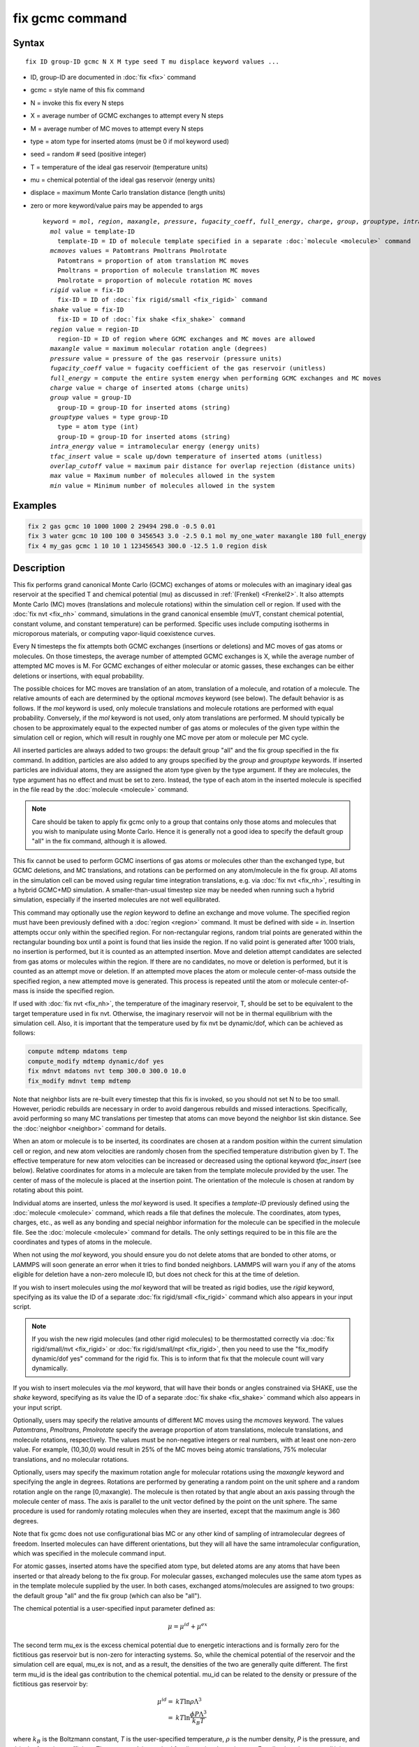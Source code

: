 .. index:: fix gcmc

fix gcmc command
================

Syntax
""""""

.. parsed-literal::

   fix ID group-ID gcmc N X M type seed T mu displace keyword values ...

* ID, group-ID are documented in :doc:`fix <fix>` command
* gcmc = style name of this fix command
* N = invoke this fix every N steps
* X = average number of GCMC exchanges to attempt every N steps
* M = average number of MC moves to attempt every N steps
* type = atom type for inserted atoms (must be 0 if mol keyword used)
* seed = random # seed (positive integer)
* T = temperature of the ideal gas reservoir (temperature units)
* mu = chemical potential of the ideal gas reservoir (energy units)
* displace = maximum Monte Carlo translation distance (length units)
* zero or more keyword/value pairs may be appended to args

  .. parsed-literal::

     keyword = *mol*, *region*, *maxangle*, *pressure*, *fugacity_coeff*, *full_energy*, *charge*, *group*, *grouptype*, *intra_energy*, *tfac_insert*, or *overlap_cutoff*
       *mol* value = template-ID
         template-ID = ID of molecule template specified in a separate :doc:`molecule <molecule>` command
       *mcmoves* values = Patomtrans Pmoltrans Pmolrotate
         Patomtrans = proportion of atom translation MC moves
         Pmoltrans = proportion of molecule translation MC moves
         Pmolrotate = proportion of molecule rotation MC moves
       *rigid* value = fix-ID
         fix-ID = ID of :doc:`fix rigid/small <fix_rigid>` command
       *shake* value = fix-ID
         fix-ID = ID of :doc:`fix shake <fix_shake>` command
       *region* value = region-ID
         region-ID = ID of region where GCMC exchanges and MC moves are allowed
       *maxangle* value = maximum molecular rotation angle (degrees)
       *pressure* value = pressure of the gas reservoir (pressure units)
       *fugacity_coeff* value = fugacity coefficient of the gas reservoir (unitless)
       *full_energy* = compute the entire system energy when performing GCMC exchanges and MC moves
       *charge* value = charge of inserted atoms (charge units)
       *group* value = group-ID
         group-ID = group-ID for inserted atoms (string)
       *grouptype* values = type group-ID
         type = atom type (int)
         group-ID = group-ID for inserted atoms (string)
       *intra_energy* value = intramolecular energy (energy units)
       *tfac_insert* value = scale up/down temperature of inserted atoms (unitless)
       *overlap_cutoff* value = maximum pair distance for overlap rejection (distance units)
       *max* value = Maximum number of molecules allowed in the system
       *min* value = Minimum number of molecules allowed in the system

Examples
""""""""

.. code-block:: LAMMPS

   fix 2 gas gcmc 10 1000 1000 2 29494 298.0 -0.5 0.01
   fix 3 water gcmc 10 100 100 0 3456543 3.0 -2.5 0.1 mol my_one_water maxangle 180 full_energy
   fix 4 my_gas gcmc 1 10 10 1 123456543 300.0 -12.5 1.0 region disk

Description
"""""""""""

This fix performs grand canonical Monte Carlo (GCMC) exchanges of
atoms or molecules with an imaginary ideal gas
reservoir at the specified T and chemical potential (mu) as discussed
in :ref:`(Frenkel) <Frenkel2>`. It also
attempts  Monte Carlo (MC) moves (translations and molecule
rotations) within the simulation cell or
region. If used with the :doc:`fix nvt <fix_nh>`
command, simulations in the grand canonical ensemble (muVT, constant
chemical potential, constant volume, and constant temperature) can be
performed.  Specific uses include computing isotherms in microporous
materials, or computing vapor-liquid coexistence curves.

Every N timesteps the fix attempts both GCMC exchanges
(insertions or deletions) and MC moves of gas atoms or molecules.
On those timesteps, the average number of attempted GCMC exchanges is X,
while the average number of attempted MC moves is M.
For GCMC exchanges of either molecular or atomic gasses,
these exchanges can be either deletions or insertions,
with equal probability.

The possible choices for MC moves are translation of an atom,
translation of a molecule, and rotation of a molecule.
The relative amounts of each are determined by the optional
*mcmoves* keyword (see below).
The default behavior is as follows.
If the *mol* keyword is used, only molecule translations
and molecule rotations are performed with equal probability.
Conversely, if the *mol* keyword is not used, only atom
translations are performed.
M should typically be
chosen to be approximately equal to the expected number of gas atoms
or molecules of the given type within the simulation cell or region,
which will result in roughly one MC move per atom or molecule
per MC cycle.

All inserted particles are always added to two groups: the default
group "all" and the fix group specified in the fix command.
In addition, particles are also added to any groups
specified by the *group* and *grouptype* keywords.  If inserted
particles are individual atoms, they are assigned the atom type given
by the type argument.  If they are molecules, the type argument has no
effect and must be set to zero. Instead, the type of each atom in the
inserted molecule is specified in the file read by the
:doc:`molecule <molecule>` command.

.. note::

   Care should be taken to apply fix gcmc only to
   a group that contains only those atoms and molecules
   that you wish to manipulate using Monte Carlo.
   Hence it is generally not a good idea to specify
   the default group "all" in the fix command, although it is allowed.

This fix cannot be used to perform GCMC insertions of gas atoms or
molecules other than the exchanged type, but GCMC deletions,
and MC translations, and rotations can be performed on any atom/molecule in
the fix group.  All atoms in the simulation cell can be moved using
regular time integration translations, e.g. via :doc:`fix nvt <fix_nh>`,
resulting in a hybrid GCMC+MD simulation. A smaller-than-usual
timestep size may be needed when running such a hybrid simulation,
especially if the inserted molecules are not well equilibrated.

This command may optionally use the *region* keyword to define an
exchange and move volume.  The specified region must have been
previously defined with a :doc:`region <region>` command.  It must be
defined with side = *in*\ .  Insertion attempts occur only within the
specified region. For non-rectangular regions, random trial points are
generated within the rectangular bounding box until a point is found
that lies inside the region. If no valid point is generated after 1000
trials, no insertion is performed, but it is counted as an attempted
insertion.  Move and deletion attempt candidates are selected from gas
atoms or molecules within the region. If there are no candidates, no
move or deletion is performed, but it is counted as an attempt move or
deletion. If an attempted move places the atom or molecule
center-of-mass outside the specified region, a new attempted move is
generated. This process is repeated until the atom or molecule
center-of-mass is inside the specified region.

If used with :doc:`fix nvt <fix_nh>`, the temperature of the imaginary
reservoir, T, should be set to be equivalent to the target temperature
used in fix nvt. Otherwise, the imaginary reservoir will not be in
thermal equilibrium with the simulation cell. Also, it is important
that the temperature used by fix nvt be dynamic/dof, which can be
achieved as follows:

.. code-block:: LAMMPS

   compute mdtemp mdatoms temp
   compute_modify mdtemp dynamic/dof yes
   fix mdnvt mdatoms nvt temp 300.0 300.0 10.0
   fix_modify mdnvt temp mdtemp

Note that neighbor lists are re-built every timestep that this fix is
invoked, so you should not set N to be too small.  However, periodic
rebuilds are necessary in order to avoid dangerous rebuilds and missed
interactions. Specifically, avoid performing so many MC translations
per timestep that atoms can move beyond the neighbor list skin
distance. See the :doc:`neighbor <neighbor>` command for details.

When an atom or molecule is to be inserted, its coordinates are chosen
at a random position within the current simulation cell or region, and
new atom velocities are randomly chosen from the specified temperature
distribution given by T. The effective temperature for new atom
velocities can be increased or decreased using the optional keyword
*tfac_insert* (see below). Relative coordinates for atoms in a
molecule are taken from the template molecule provided by the
user. The center of mass of the molecule is placed at the insertion
point. The orientation of the molecule is chosen at random by rotating
about this point.

Individual atoms are inserted, unless the *mol* keyword is used.  It
specifies a *template-ID* previously defined using the
:doc:`molecule <molecule>` command, which reads a file that defines the
molecule.  The coordinates, atom types, charges, etc., as well as any
bonding and special neighbor information for the molecule can
be specified in the molecule file.  See the :doc:`molecule <molecule>`
command for details.  The only settings required to be in this file
are the coordinates and types of atoms in the molecule.

When not using the *mol* keyword, you should ensure you do not delete
atoms that are bonded to other atoms, or LAMMPS will soon generate an
error when it tries to find bonded neighbors.  LAMMPS will warn you if
any of the atoms eligible for deletion have a non-zero molecule ID,
but does not check for this at the time of deletion.

If you wish to insert molecules using the *mol* keyword that will be
treated as rigid bodies, use the *rigid* keyword, specifying as its
value the ID of a separate :doc:`fix rigid/small <fix_rigid>` command
which also appears in your input script.

.. note::

   If you wish the new rigid molecules (and other rigid molecules)
   to be thermostatted correctly via :doc:`fix rigid/small/nvt <fix_rigid>`
   or :doc:`fix rigid/small/npt <fix_rigid>`, then you need to use the
   "fix_modify dynamic/dof yes" command for the rigid fix.  This is to
   inform that fix that the molecule count will vary dynamically.

If you wish to insert molecules via the *mol* keyword, that will have
their bonds or angles constrained via SHAKE, use the *shake* keyword,
specifying as its value the ID of a separate :doc:`fix shake <fix_shake>` command which also appears in your input script.

Optionally, users may specify the relative amounts of different MC
moves using the *mcmoves* keyword. The values *Patomtrans*,
*Pmoltrans*, *Pmolrotate* specify the average proportion of
atom translations, molecule translations, and molecule rotations,
respectively. The values must be non-negative integers or real
numbers, with at least one non-zero value. For example, (10,30,0)
would result in 25% of the MC moves being atomic translations, 75%
molecular translations, and no molecular rotations.

Optionally, users may specify the maximum rotation angle for molecular
rotations using the *maxangle* keyword and specifying the angle in
degrees. Rotations are performed by generating a random point on the
unit sphere and a random rotation angle on the range
[0,maxangle). The molecule is then rotated by that angle about an
axis passing through the molecule center of mass. The axis is parallel
to the unit vector defined by the point on the unit sphere.  The same
procedure is used for randomly rotating molecules when they are
inserted, except that the maximum angle is 360 degrees.

Note that fix gcmc does not use configurational bias MC or any other
kind of sampling of intramolecular degrees of freedom.  Inserted
molecules can have different orientations, but they will all have the
same intramolecular configuration, which was specified in the molecule
command input.

For atomic gasses, inserted atoms have the specified atom type, but
deleted atoms are any atoms that have been inserted or that already
belong to the fix group. For molecular gasses, exchanged
molecules use the same atom types as in the template molecule supplied
by the user.  In both cases, exchanged atoms/molecules are assigned to
two groups: the default group "all" and the fix group
(which can also be "all").

The chemical potential is a user-specified input parameter defined
as:

.. math::

   \mu = \mu^{id} + \mu^{ex}

The second term mu_ex is the excess chemical potential due to
energetic interactions and is formally zero for the fictitious gas
reservoir but is non-zero for interacting systems. So, while the
chemical potential of the reservoir and the simulation cell are equal,
mu_ex is not, and as a result, the densities of the two are generally
quite different.  The first term mu_id is the ideal gas contribution
to the chemical potential.  mu_id can be related to the density or
pressure of the fictitious gas reservoir by:

.. math::

   \mu^{id}  = & k T \ln{\rho \Lambda^3} \\
             = & k T \ln{\frac{\phi P \Lambda^3}{k_B T}}

where :math:`k_B` is the Boltzmann constant, *T* is the user-specified
temperature, :math:`\rho` is the number density, *P* is the pressure,
and :math:`\phi` is the fugacity coefficient.  The constant
:math:`\Lambda` is required for dimensional consistency.  For all unit
styles except *lj* it is defined as the thermal de Broglie wavelength

.. math::

   \Lambda = \sqrt{ \frac{h^2}{2 \pi m k_B T}}

where *h* is Planck's constant, and *m* is the mass of the exchanged atom
or molecule.  For unit style *lj*, :math:`\Lambda` is simply set to
unity. Note that prior to March 2017, :math:`\Lambda` for unit style *lj*
was calculated using the above formula with *h* set to the rather specific
value of 0.18292026.  Chemical potential under the old definition can
be converted to an equivalent value under the new definition by
subtracting :math:`3 k T \ln(\Lambda_{old})`.

As an alternative to specifying mu directly, the ideal gas reservoir
can be defined by its pressure *P* using the *pressure* keyword, in
which case the user-specified chemical potential is ignored. The user
may also specify the fugacity coefficient :math:`\phi` using the
*fugacity_coeff* keyword, which defaults to unity.

The *full_energy* option means that the fix calculates the total
potential energy of the entire simulated system, instead of just
the energy of the part that is changed. The total system
energy before and after the proposed GCMC exchange or MC move
is then used in the
Metropolis criterion to determine whether or not to accept the
proposed change. By default, this option is off,
in which case only
partial energies are computed to determine the energy difference
due to the proposed change.

The *full_energy* option is needed for systems with complicated
potential energy calculations, including the following:

* long-range electrostatics (kspace)
* many-body pair styles
* hybrid pair styles
* eam pair styles
* tail corrections
* need to include potential energy contributions from other fixes

In these cases, LAMMPS will automatically apply the *full_energy*
keyword and issue a warning message.

When the *mol* keyword is used, the *full_energy* option also includes
the intramolecular energy of inserted and deleted molecules, whereas
this energy is not included when *full_energy* is not used. If this
is not desired, the *intra_energy* keyword can be used to define an
amount of energy that is subtracted from the final energy when a
molecule is inserted, and subtracted from the initial energy when a molecule
is deleted. For molecules that have a non-zero intramolecular energy,
this will ensure roughly the same behavior whether or not the
*full_energy* option is used.

Inserted atoms and molecules are assigned random velocities based on
the specified temperature *T*. Because the relative velocity of all
atoms in the molecule is zero, this may result in inserted molecules
that are systematically too cold. In addition, the intramolecular
potential energy of the inserted molecule may cause the kinetic energy
of the molecule to quickly increase or decrease after insertion.  The
*tfac_insert* keyword allows the user to counteract these effects by
changing the temperature used to assign velocities to inserted atoms
and molecules by a constant factor. For a particular application, some
experimentation may be required to find a value of *tfac_insert* that
results in inserted molecules that equilibrate quickly to the correct
temperature.

Some fixes have an associated potential energy. Examples of such fixes
include: :doc:`efield <fix_efield>`, :doc:`gravity <fix_gravity>`,
:doc:`addforce <fix_addforce>`, :doc:`langevin <fix_langevin>`,
:doc:`restrain <fix_restrain>`,
:doc:`temp/berendsen <fix_temp_berendsen>`,
:doc:`temp/rescale <fix_temp_rescale>`, and :doc:`wall fixes <fix_wall>`.
For that energy to be included in the total potential energy of the
system (the quantity used when performing GCMC exchange and MC moves),
you MUST enable
the :doc:`fix_modify <fix_modify>` *energy* option for that fix.  The
doc pages for individual :doc:`fix <fix>` commands specify if this
should be done.

Use the *charge* option to insert atoms with a user-specified point
charge. Note that doing so will cause the system to become
non-neutral.  LAMMPS issues a warning when using long-range
electrostatics (kspace) with non-neutral systems. See the :doc:`compute group/group <compute_group_group>` documentation for more details
about simulating non-neutral systems with kspace on.

Use of this fix typically will cause the number of atoms to fluctuate,
therefore, you will want to use the
:doc:`compute_modify dynamic/dof <compute_modify>` command to insure that the
current number of atoms is used as a normalizing factor each time
temperature is computed. A simple example of this is:

.. code-block:: LAMMPS

   compute_modify thermo_temp dynamic yes

A more complicated example is listed earlier on this page
in the context of NVT dynamics.

.. note::

   If the density of the cell is initially very small or zero, and
   increases to a much larger density after a period of equilibration,
   then certain quantities that are only calculated once at the start
   (kspace parameters) may no longer be accurate.  The
   solution is to start a new simulation after the equilibrium density
   has been reached.

With some pair_styles, such as :doc:`Buckingham <pair_buck>`,
:doc:`Born-Mayer-Huggins <pair_born>` and :doc:`ReaxFF <pair_reaxff>`, two
atoms placed close to each other may have an arbitrary large, negative
potential energy due to the functional form of the potential.  While
these unphysical configurations are inaccessible to typical dynamical
trajectories, they can be generated by Monte Carlo moves. The
*overlap_cutoff* keyword suppresses these moves by effectively
assigning an infinite positive energy to all new configurations that
place any pair of atoms closer than the specified overlap cutoff
distance.

The *max* and *min* keywords allow for the restriction of the number
of atoms in the simulation. They automatically reject all insertion
or deletion moves that would take the system beyond the set boundaries.
Should the system already be beyond the boundary, only moves that bring
the system closer to the bounds may be accepted.

The *group* keyword adds all inserted atoms to the
:doc:`group <group>` of the group-ID value. The *grouptype* keyword
adds all inserted atoms of the specified type to the
:doc:`group <group>` of the group-ID value.

Restart, fix_modify, output, run start/stop, minimize info
"""""""""""""""""""""""""""""""""""""""""""""""""""""""""""

This fix writes the state of the fix to :doc:`binary restart files
<restart>`.  This includes information about the random number
generator seed, the next timestep for MC exchanges, the number of MC
step attempts and successes etc.  See the :doc:`read_restart
<read_restart>` command for info on how to re-specify a fix in an
input script that reads a restart file, so that the operation of the
fix continues in an uninterrupted fashion.

.. note::

   For this to work correctly, the timestep must **not** be changed
   after reading the restart with :doc:`reset_timestep <reset_timestep>`.
   The fix will try to detect it and stop with an error.

None of the :doc:`fix_modify <fix_modify>` options are relevant to
this fix.

This fix computes a global vector of length 8, which can be accessed
by various :doc:`output commands <Howto_output>`.  The vector values are
the following global cumulative quantities:

* 1 = translation attempts
* 2 = translation successes
* 3 = insertion attempts
* 4 = insertion successes
* 5 = deletion attempts
* 6 = deletion successes
* 7 = rotation attempts
* 8 = rotation successes

The vector values calculated by this fix are "extensive".

No parameter of this fix can be used with the *start/stop* keywords of
the :doc:`run <run>` command.  This fix is not invoked during
:doc:`energy minimization <minimize>`.

Restrictions
""""""""""""

This fix is part of the MC package.  It is only enabled if LAMMPS was
built with that package.  See the :doc:`Build package <Build_package>`
doc page for more info.

Do not set "neigh_modify once yes" or else this fix will never be
called.  Reneighboring is required.

Only usable for 3D simulations.

Can be run in parallel, but aspects of the GCMC part will not scale
well in parallel. Currently, molecule translations and rotations
are not supported with more than one MPI process.
It is still possible to do parallel molecule exchange without
translation and rotation moves by setting MC moves to zero
and/or by using the *mcmoves* keyword with *Pmoltrans* = *Pmolrotate* = 0 .


When using fix gcmc in combination with fix shake or fix rigid,
only GCMC exchange moves are supported, so the argument
*M* must be zero.

When using fix gcmc in combination with fix rigid, deletion
of the last remaining molecule is not allowed for technical reasons,
and so the molecule count will never drop below 1, regardless of the
specified chemical potential.

Note that very lengthy simulations involving insertions/deletions of
billions of gas molecules may run out of atom or molecule IDs and
trigger an error, so it is better to run multiple shorter-duration
simulations. Likewise, very large molecules have not been tested and
may turn out to be problematic.

Use of multiple fix gcmc commands in the same input script can be
problematic if using a template molecule. The issue is that the
user-referenced template molecule in the second fix gcmc command may
no longer exist since it might have been deleted by the first fix gcmc
command. An existing template molecule will need to be referenced by
the user for each subsequent fix gcmc command.

Related commands
""""""""""""""""

:doc:`fix atom/swap <fix_atom_swap>`,
:doc:`fix nvt <fix_nh>`, :doc:`neighbor <neighbor>`,
:doc:`fix deposit <fix_deposit>`, :doc:`fix evaporate <fix_evaporate>`,
:doc:`delete_atoms <delete_atoms>`

Default
"""""""

The option defaults are mol = no, maxangle = 10, overlap_cutoff = 0.0,
fugacity_coeff = 1.0, intra_energy = 0.0, tfac_insert = 1.0.
(Patomtrans, Pmoltrans, Pmolrotate) = (1, 0, 0) for mol = no and
(0, 1, 1) for mol = yes. full_energy = no,
except for the situations where full_energy is required, as
listed above.

----------

.. _Frenkel2:

**(Frenkel)** Frenkel and Smit, Understanding Molecular Simulation,
Academic Press, London, 2002.

